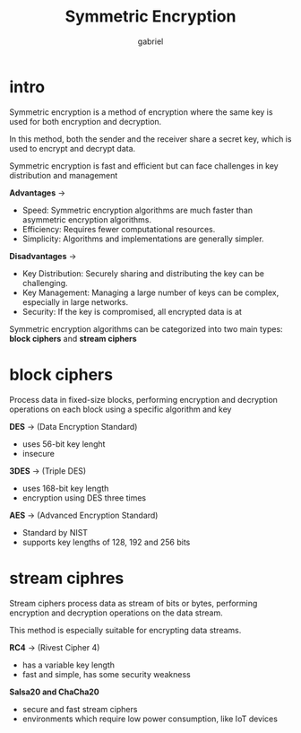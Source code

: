 #+title: Symmetric Encryption
#+author: gabriel

* intro

Symmetric encryption is a method of encryption where the same key is used for both encryption and decryption.

In this method, both the sender and the receiver share a secret key, which is used to encrypt and decrypt data.

Symmetric encryption is fast and efficient but can face challenges in key distribution and management

[[./imgs/ssymme.png]]

*Advantages* ->

 * Speed: Symmetric encryption algorithms are much faster than asymmetric encryption algorithms.
 * Efficiency: Requires fewer computational resources.
 * Simplicity: Algorithms and implementations are generally simpler.

*Disadvantages* ->
 * Key Distribution: Securely sharing and distributing the key can be challenging.
 * Key Management: Managing a large number of keys can be complex, especially in large networks.
 * Security: If the key is compromised, all encrypted data is at

Symmetric encryption algorithms can be categorized into two main types:
*block ciphers* and *stream ciphers*


* block ciphers
Process data in fixed-size blocks, performing encryption and decryption operations on each block using a specific algorithm and key

*DES* -> (Data Encryption Standard)
- uses 56-bit key lenght
- insecure

*3DES* -> (Triple DES)
- uses 168-bit key length
- encryption using DES three times

*AES* -> (Advanced Encryption Standard)
- Standard by NIST
- supports key lengths of 128, 192 and 256 bits

* stream ciphres

Stream ciphers process data as stream of bits or bytes, performing encryption and decryption operations on the data stream.

This method is especially suitable for encrypting data streams.

*RC4* -> (Rivest Cipher 4)
- has a variable key length
- fast and simple, has some security weakness

*Salsa20 and ChaCha20*
- secure and fast stream ciphers
- environments which require low power consumption, like IoT devices

